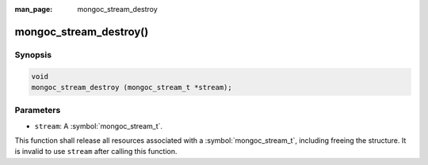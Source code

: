 :man_page: mongoc_stream_destroy

mongoc_stream_destroy()
=======================

Synopsis
--------

.. code-block:: c

  void
  mongoc_stream_destroy (mongoc_stream_t *stream);

Parameters
----------

* ``stream``: A :symbol:`mongoc_stream_t`.

This function shall release all resources associated with a :symbol:`mongoc_stream_t`, including freeing the structure. It is invalid to use ``stream`` after calling this function.

